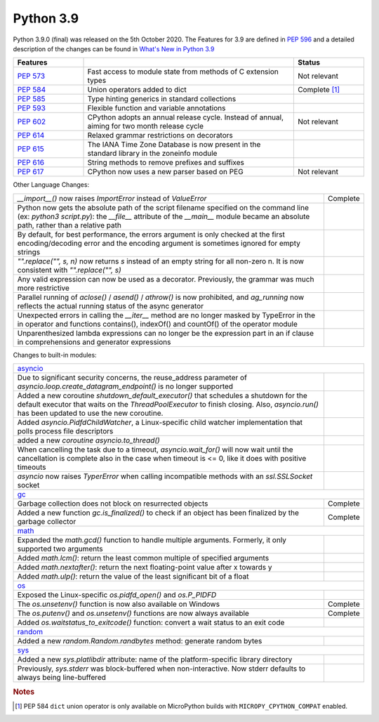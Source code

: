 .. _python_39:

Python 3.9
==========

Python 3.9.0 (final) was released on the 5th October 2020. The Features for 3.9 are
defined in `PEP 596 <https://www.python.org/dev/peps/pep-0596/#features-for-3-9>`_
and a detailed description of the changes can be found in
`What's New in Python 3.9 <https://docs.python.org/3/whatsnew/3.9.html>`_

.. table::
  :widths: 20 60 20

  +--------------------------------------------------------+----------------------------------------------------+----------------------+
  | **Features**                                           |                                                    | **Status**           |
  +--------------------------------------------------------+----------------------------------------------------+----------------------+
  | `PEP 573 <https://www.python.org/dev/peps/pep-0573/>`_ | Fast access to module state from methods of C      | Not relevant         |
  |                                                        | extension types                                    |                      |
  +--------------------------------------------------------+----------------------------------------------------+----------------------+
  | `PEP 584 <https://www.python.org/dev/peps/pep-0584/>`_ | Union operators added to dict                      | Complete [#pep584]_  |
  +--------------------------------------------------------+----------------------------------------------------+----------------------+
  | `PEP 585 <https://www.python.org/dev/peps/pep-0584/>`_ | Type hinting generics in standard collections      |                      |
  +--------------------------------------------------------+----------------------------------------------------+----------------------+
  | `PEP 593 <https://www.python.org/dev/peps/pep-0593/>`_ | Flexible function and variable annotations         |                      |
  +--------------------------------------------------------+----------------------------------------------------+----------------------+
  | `PEP 602 <https://www.python.org/dev/peps/pep-0602/>`_ | CPython adopts an annual release cycle. Instead of | Not relevant         |
  |                                                        | annual, aiming for two month release cycle         |                      |
  +--------------------------------------------------------+----------------------------------------------------+----------------------+
  | `PEP 614 <https://www.python.org/dev/peps/pep-0614/>`_ | Relaxed grammar restrictions on decorators         |                      |
  +--------------------------------------------------------+----------------------------------------------------+----------------------+
  | `PEP 615 <https://www.python.org/dev/peps/pep-0615/>`_ | The IANA Time Zone Database is now present in the  |                      |
  |                                                        | standard library in the zoneinfo module            |                      |
  +--------------------------------------------------------+----------------------------------------------------+----------------------+
  | `PEP 616 <https://www.python.org/dev/peps/pep-0616/>`_ | String methods to remove prefixes and suffixes     |                      |
  +--------------------------------------------------------+----------------------------------------------------+----------------------+
  | `PEP 617 <https://www.python.org/dev/peps/pep-0617/>`_ | CPython now uses a new parser based on PEG         | Not relevant         |
  +--------------------------------------------------------+----------------------------------------------------+----------------------+

Other Language Changes:

.. table::
  :widths: 90 10

  +-------------------------------------------------------------------------------------------------------------+---------------+
  | *__import__()* now raises *ImportError* instead of *ValueError*                                             | Complete      |
  +-------------------------------------------------------------------------------------------------------------+---------------+
  | Python now gets the absolute path of the script filename specified on the command line (ex: *python3*       |               |
  | *script.py*): the *__file__* attribute of the *__main__* module became an absolute path, rather than a      |               |
  | relative path                                                                                               |               |
  +-------------------------------------------------------------------------------------------------------------+---------------+
  | By default, for best performance, the errors argument is only checked at the first encoding/decoding error  |               |
  | and the encoding argument is sometimes ignored for empty strings                                            |               |
  +-------------------------------------------------------------------------------------------------------------+---------------+
  | *"".replace("", s, n)* now returns *s* instead of an empty string for all non-zero n. It is now consistent  |               |
  | with *"".replace("", s)*                                                                                    |               |
  +-------------------------------------------------------------------------------------------------------------+---------------+
  | Any valid expression can now be used as a decorator. Previously, the grammar was much more restrictive      |               |
  +-------------------------------------------------------------------------------------------------------------+---------------+
  | Parallel running of *aclose()* / *asend()* / *athrow()* is now prohibited, and *ag_running* now reflects    |               |
  | the actual running status of the async generator                                                            |               |
  +-------------------------------------------------------------------------------------------------------------+---------------+
  | Unexpected errors in calling the *__iter__* method are no longer masked by TypeError in the in operator and |               |
  | functions contains(), indexOf() and countOf() of the operator module                                        |               |
  +-------------------------------------------------------------------------------------------------------------+---------------+
  | Unparenthesized lambda expressions can no longer be the expression part in an if clause in comprehensions   |               |
  | and generator expressions                                                                                   |               |
  +-------------------------------------------------------------------------------------------------------------+---------------+

Changes to built-in modules:

.. table::
  :widths: 90 10

  +---------------------------------------------------------------------------------------------------------------+---------------+
  | `asyncio <https://docs.python.org/3/whatsnew/3.9.html#asyncio>`_                                                              |
  +---------------------------------------------------------------------------------------------------------------+---------------+
  | Due to significant security concerns, the reuse_address parameter of *asyncio.loop.create_datagram_endpoint()*|               |
  | is no longer supported                                                                                        |               |
  +---------------------------------------------------------------------------------------------------------------+---------------+
  | Added a new coroutine *shutdown_default_executor()* that schedules a shutdown for the default executor that   |               |
  | waits on the *ThreadPoolExecutor* to finish closing. Also, *asyncio.run()* has been updated to use the new    |               |
  | coroutine.                                                                                                    |               |
  +---------------------------------------------------------------------------------------------------------------+---------------+
  | Added *asyncio.PidfdChildWatcher*, a Linux-specific child watcher implementation that polls process file      |               |
  | descriptors                                                                                                   |               |
  +---------------------------------------------------------------------------------------------------------------+---------------+
  | added a new *coroutine asyncio.to_thread()*                                                                   |               |
  +---------------------------------------------------------------------------------------------------------------+---------------+
  | When cancelling the task due to a timeout, *asyncio.wait_for()* will now wait until the cancellation is       |               |
  | complete also in the case when timeout is <= 0, like it does with positive timeouts                           |               |
  +---------------------------------------------------------------------------------------------------------------+---------------+
  | *asyncio* now raises *TyperError* when calling incompatible methods with an *ssl.SSLSocket* socket            |               |
  +---------------------------------------------------------------------------------------------------------------+---------------+
  | `gc <https://docs.python.org/3/whatsnew/3.9.html#gc>`_                                                                        |
  +---------------------------------------------------------------------------------------------------------------+---------------+
  | Garbage collection does not block on resurrected objects                                                      | Complete      |
  +---------------------------------------------------------------------------------------------------------------+---------------+
  | Added a new function *gc.is_finalized()* to check if an object has been finalized by the garbage collector    | Complete      |
  +---------------------------------------------------------------------------------------------------------------+---------------+
  | `math <https://docs.python.org/3/whatsnew/3.9.html#math>`_                                                                    |
  +---------------------------------------------------------------------------------------------------------------+---------------+
  | Expanded the *math.gcd()* function to handle multiple arguments. Formerly, it only supported two arguments    |               |
  +---------------------------------------------------------------------------------------------------------------+---------------+
  | Added *math.lcm()*: return the least common multiple of specified arguments                                   |               |
  +---------------------------------------------------------------------------------------------------------------+---------------+
  | Added *math.nextafter()*: return the next floating-point value after x towards y                              |               |
  +---------------------------------------------------------------------------------------------------------------+---------------+
  | Added *math.ulp()*: return the value of the least significant bit of a float                                  |               |
  +---------------------------------------------------------------------------------------------------------------+---------------+
  | `os <https://docs.python.org/3/whatsnew/3.9.html#os>`_                                                                        |
  +---------------------------------------------------------------------------------------------------------------+---------------+
  | Exposed the Linux-specific *os.pidfd_open()* and *os.P_PIDFD*                                                 |               |
  +---------------------------------------------------------------------------------------------------------------+---------------+
  | The *os.unsetenv()* function is now also available on Windows                                                 | Complete      |
  +---------------------------------------------------------------------------------------------------------------+---------------+
  | The *os.putenv()* and *os.unsetenv()* functions are now always available                                      | Complete      |
  +---------------------------------------------------------------------------------------------------------------+---------------+
  |  Added *os.waitstatus_to_exitcode()* function: convert a wait status to an exit code                          |               |
  +---------------------------------------------------------------------------------------------------------------+---------------+
  | `random <https://docs.python.org/3/whatsnew/3.9.html#random>`_                                                                |
  +---------------------------------------------------------------------------------------------------------------+---------------+
  | Added a new *random.Random.randbytes* method: generate random bytes                                           |               |
  +---------------------------------------------------------------------------------------------------------------+---------------+
  | `sys <https://docs.python.org/3/whatsnew/3.9.html#sys>`_                                                                      |
  +---------------------------------------------------------------------------------------------------------------+---------------+
  | Added a new *sys.platlibdir* attribute: name of the platform-specific library directory                       |               |
  +---------------------------------------------------------------------------------------------------------------+---------------+
  | Previously, *sys.stderr* was block-buffered when non-interactive. Now stderr defaults to always being         |               |
  | line-buffered                                                                                                 |               |
  +---------------------------------------------------------------------------------------------------------------+---------------+

.. rubric:: Notes

.. [#pep584] PEP 584 ``dict`` union operator is only available on MicroPython builds with ``MICROPY_CPYTHON_COMPAT`` enabled.

